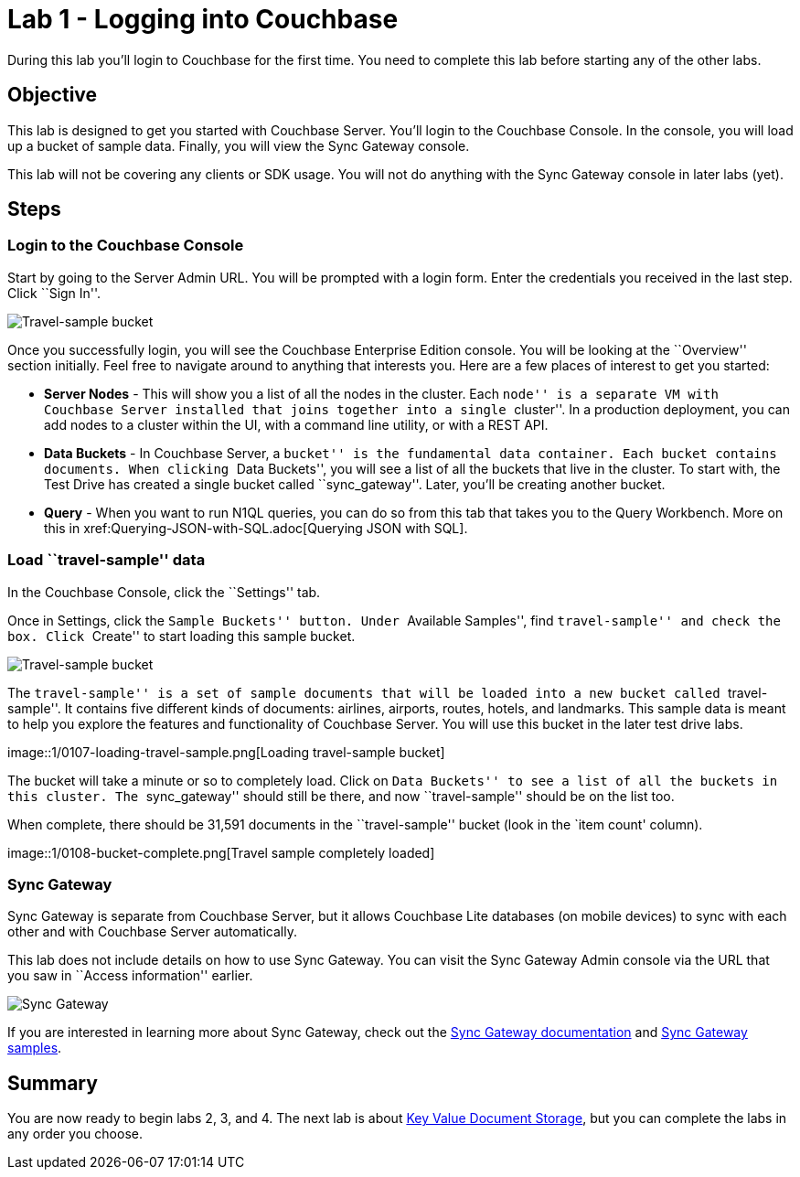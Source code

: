 = Lab 1 - Logging into Couchbase

During this lab you’ll login to Couchbase for the first time. You need
to complete this lab before starting any of the other labs.

== Objective

This lab is designed to get you started with Couchbase Server. You’ll
login to the Couchbase Console. In the console, you will load up a
bucket of sample data. Finally, you will view the Sync Gateway console.

This lab will not be covering any clients or SDK usage. You will not do
anything with the Sync Gateway console in later labs (yet).

== Steps

=== Login to the Couchbase Console

Start by going to the Server Admin URL. You will be prompted with a
login form. Enter the credentials you received in the last step. Click
``Sign In''.

image::1/0105-login.png[Travel-sample bucket]

Once you successfully login, you will see the Couchbase Enterprise
Edition console. You will be looking at the ``Overview'' section
initially. Feel free to navigate around to anything that interests you.
Here are a few places of interest to get you started:

* *Server Nodes* - This will show you a list of all the nodes in the
cluster. Each ``node'' is a separate VM with Couchbase Server installed
that joins together into a single ``cluster''. In a production
deployment, you can add nodes to a cluster within the UI, with a command
line utility, or with a REST API.
* *Data Buckets* - In Couchbase Server, a ``bucket'' is the fundamental
data container. Each bucket contains documents. When clicking ``Data
Buckets'', you will see a list of all the buckets that live in the
cluster. To start with, the Test Drive has created a single bucket
called ``sync_gateway''. Later, you’ll be creating another bucket.
* *Query* - When you want to run N1QL queries, you can do so from this
tab that takes you to the Query Workbench. More on this in
xref:Querying-JSON-with-SQL++.adoc[Querying JSON with SQL++].

=== Load ``travel-sample'' data

In the Couchbase Console, click the ``Settings'' tab.

Once in Settings, click the ``Sample Buckets'' button. Under ``Available
Samples'', find ``travel-sample'' and check the box. Click ``Create'' to
start loading this sample bucket.

image::1/0106-travel-sample.png[Travel-sample bucket]

The ``travel-sample'' is a set of sample documents that will be loaded
into a new bucket called ``travel-sample''. It contains five different
kinds of documents: airlines, airports, routes, hotels, and landmarks.
This sample data is meant to help you explore the features and
functionality of Couchbase Server. You will use this bucket in the later
test drive labs.

image::1/0107-loading-travel-sample.png[Loading travel-sample
bucket]

The bucket will take a minute or so to completely load. Click on ``Data
Buckets'' to see a list of all the buckets in this cluster. The
``sync_gateway'' should still be there, and now ``travel-sample'' should
be on the list too.

When complete, there should be 31,591 documents in the ``travel-sample''
bucket (look in the `item count' column).

image::1/0108-bucket-complete.png[Travel sample completely
loaded]

=== Sync Gateway

Sync Gateway is separate from Couchbase Server, but it allows Couchbase
Lite databases (on mobile devices) to sync with each other and with
Couchbase Server automatically.

This lab does not include details on how to use Sync Gateway. You can
visit the Sync Gateway Admin console via the URL that you saw in
``Access information'' earlier.

image::1/0109-sync-gateway.png[Sync Gateway]

If you are interested in learning more about Sync Gateway, check out the
http://docs.couchbase.com/sync-gateway/[Sync Gateway documentation] and
http://developer.couchbase.com/mobile/[Sync Gateway samples].

== Summary

You are now ready to begin labs 2, 3, and 4. The next lab is about
xref:Key-Value-Document-Storage.adoc[Key Value Document Storage], but you can complete the labs in any order you choose.
